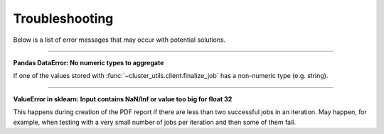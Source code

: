 ***************
Troubleshooting
***************

Below is a list of error messages that may occur with potential solutions.

------

**Pandas DataError: No numeric types to aggregate**

If one of the values stored with :func:`~cluster_utils.client.finalize_job` has a
non-numeric type (e.g. string).


------

**ValueError in sklearn: Input contains NaN/Inf or value too big for float 32**

This happens during creation of the PDF report if there are less than two
successful jobs in an iteration.  May happen, for example, when testing with a
very small number of jobs per iteration and then some of them fail.
